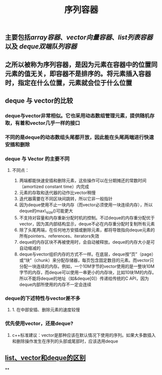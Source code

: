 #+TITLE: 序列容器

** 主要包括[[array容器]]、[[vector向量容器]]、[[list列表容器]]以及 [[deque双端队列容器]]
** 之所以被称为序列容器，是因为元素在容器中的位置同元素的值无关，即容器不是排序的。将元素插入容器时，指定在什么位置，元素就会位于什么位置
** *deque 与 vector的比较*
:PROPERTIES:
:id: 605413ba-72be-40f7-9e0f-f85b21d9f8f1
:END:
*** deque与vector非常相似。它也采用动态数组管理元素，提供随机存取，有着和vector几乎一样的接口
*** 不同的是deque的动态数组头尾都开放，因此能在头尾两端进行快速安插和删除
*** *deque 与 Vector 的主要不同*
**** 不同点：
1. 两端都能快速安插和删除元素，这些操作可以在分期摊还的常数时间（amortized constant time）内完成
2. 元素的存取和迭代器的动作比vector稍慢
3. 迭代器需要在不同区块间跳转，所以它非一般指针
4. 因为deque使用不止一块内存（而vector必须使用一块连续内存），所以deque的max\_size()可能更大
5. 不支持对容量和内存重新分配时机的控制。不过deque的内存重分配优于vector，因为其内部结构显示，deque不必在内存重分配时复制所有元素
6. 除了头尾两端，在任何地方安插或删除元素，都将导致指向deque元素的所有pointers、references、iterators失效
7. deque的内存区块不再被使用时，会自动被释放。deque的内存大小是可自动缩减的
8. deque与vector组织内存的方式不一样。在底层，deque按“页”（page）或“块”（chunk）来分配存储器，每页包含固定数目的元素。而vector只分配一块连续的内存。例如，一个10M字节的vector使用的是一整块10M字节的内存，而deque可以使用一串更小的内存块，比如10块1M的内存。所以不能将deque的地址（如&deque[0]）传递给传统的C API，因为deque内部所使用的内存不一定会连续
*** *deque的下述特性与vector差不多*
**** 1. 在中部安插、删除元素的速度较慢
*** *优先使用vector，还是deque?*
**** c++标准建议：vector是那种应该在默认情况下使用的序列。如果大多数插入和删除操作发生在序列的头部或尾部时，应该选用deque
** [[https://blog.csdn.net/gogokongyin/article/details/51178378][list、vector和deque的区别]]
**
